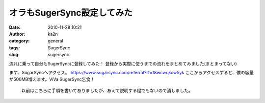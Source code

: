 オラもSugerSync設定してみた
###########################
:date: 2010-11-28 10:21
:author: ka2n
:category: general
:tags: SugerSync
:slug: sugersync

流れに乗って自分もSugerSyncに登録してみた！
登録から実際に使うまでの流れをまとめてみました(まとまってない)

まず、SugarSyncへアクセス。
https://www.sugarsync.com/referral?rf=f8wcwqkcw5yk
ここからアクセスすると、僕の容量が500MB増えます。ViVa SugerSync乞食！

    以前はこちらに手順を書いてありましたが、あえて説明する程でもないので消しました。
